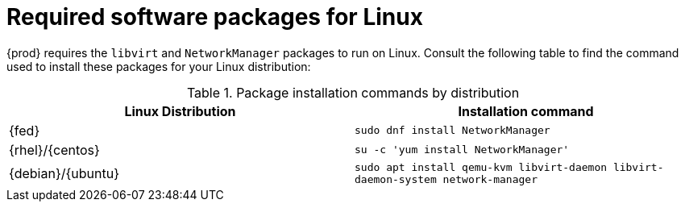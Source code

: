 [id="required-software-packages_{context}"]
= Required software packages for Linux

{prod} requires the `libvirt` and `NetworkManager` packages to run on Linux.
Consult the following table to find the command used to install these packages for your Linux distribution:

.Package installation commands by distribution
[options="header"]
|====
|Linux Distribution|Installation command
|{fed}|`sudo dnf install NetworkManager`
|{rhel}/{centos}|`su -c 'yum install NetworkManager'`
|{debian}/{ubuntu}|`sudo apt install qemu-kvm libvirt-daemon libvirt-daemon-system network-manager`
|====
